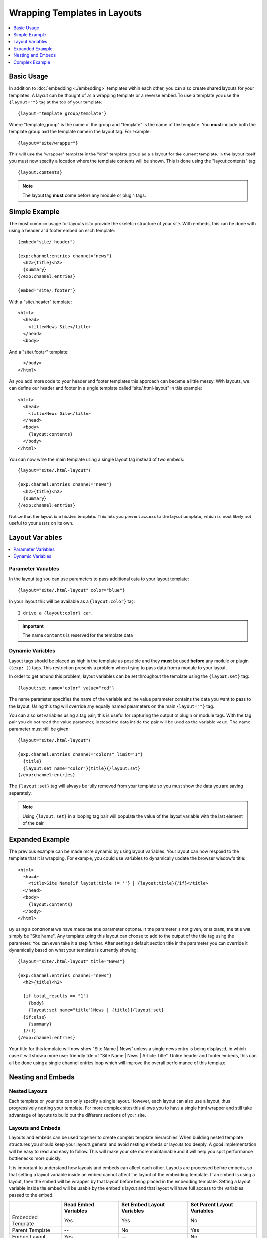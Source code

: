 Wrapping Templates in Layouts
=============================

.. contents::
   :local:
   :depth: 1

Basic Usage
-----------

In addition to :doc:`embedding <./embedding>` templates within each
other, you can also create shared layouts for your templates. A layout
can be thought of as a wrapping template or a reverse embed. To use a
template you use the ``{layout=""}`` tag at the top of your template::

  {layout="template_group/template"}

Where "template\_group" is the name of the group and "template" is the
name of the template. You **must** include both the template group and
the template name in the layout tag. For example::

{layout="site/wrapper"}

This will use the "wrapper" template in the "site" template group as a
a layout for the current template. In the layout itself you must now
specify a location where the template contents will be shown. This is
done using the "layout:contents" tag::

  {layout:contents}

.. note:: The layout tag **must** come before any module or plugin tags.

Simple Example
--------------

The most common usage for layouts is to provide the skeleton structure
of your site. With embeds, this can be done with using a header and
footer embed on each template::

  {embed="site/.header"}

  {exp:channel:entries channel="news"}
    <h2>{title}<h2>
    {summary}
  {/exp:channel:entries}

  {embed="site/.footer"}

With a "site/.header" template::

  <html>
    <head>
      <title>News Site</title>
    </head>
    <body>

And a "site/.footer" template::

    </body>
  </html>

As you add more code to your header and footer templates this approach
can become a little messy. With layouts, we can define our header and
footer in a single template called "site/.html-layout" in this
example::

  <html>
    <head>
      <title>News Site</title>
    </head>
    <body>
      {layout:contents}
    </body>
  </html>

You can now write the main template using a single layout tag instead
of two embeds::

  {layout="site/.html-layout"}

  {exp:channel:entries channel="news"}
    <h2>{title}<h2>
    {summary}
  {/exp:channel:entries}

Notice that the layout is a hidden template. This lets you prevent
access to the layout template, which is most likely not useful to your
users on its own.

Layout Variables
----------------

.. contents::
   :local:
   :depth: 1

Parameter Variables
~~~~~~~~~~~~~~~~~~~

In the layout tag you can use parameters to pass additional data to your
layout template::

  {layout="site/.html-layout" color="blue"}

In your layout this will be available as a ``{layout:color}`` tag::

  I drive a {layout:color} car.

.. important:: The name ``contents`` is reserved for the template data.

Dynamic Variables
~~~~~~~~~~~~~~~~~

Layout tags should be placed as high in the template as possible and
they **must** be used **before** any module or plugin (``{exp: }``)
tags. This restriction presents a problem when trying to pass data from
a module to your layout.

In order to get around this problem, layout variables can be set
throughout the template using the ``{layout:set}`` tag::

  {layout:set name="color" value="red"}

The name parameter specifies the name of the variable and the value
parameter contains the data you want to pass to the layout. Using this
tag will override any equally named parameters on the main
``{layout=""}`` tag.

You can also set variables using a tag pair; this is useful for
capturing the output of plugin or module tags. With the tag pair you do
not need the value parameter, instead the data inside the pair will be
used as the variable value. The name parameter must still be given::

  {layout="site/.html-layout"}

  {exp:channel:entries channel="colors" limit="1"}
    {title}
    {layout:set name="color"}{title}{/layout:set}
  {/exp:channel:entries}

The ``{layout:set}`` tag will always be fully removed from your template
so you must show the data you are saving separately.

.. note::
  Using ``{layout:set}`` in a looping tag pair will populate the value
  of the layout variable with the last element of the pair.

Expanded Example
----------------

The previous example can be made more dynamic by using layout variables.
Your layout can now respond to the template that it is wrapping. For
example, you could use variables to dynamically update the browser
window's title::

  <html>
    <head>
      <title>Site Name{if layout:title != ''} | {layout:title}{/if}</title>
    </head>
    <body>
      {layout:contents}
    </body>
  </html>

By using a conditional we have made the title parameter optional. If the
parameter is not given, or is blank, the title will simply be "Site
Name". Any template using this layout can choose to add to the output of
the title tag using the parameter. You can even take it a step further.
After setting a default section title in the parameter you can override
it dynamically based on what your template is currently showing::

  {layout="site/.html-layout" title="News"}

  {exp:channel:entries channel="news"}
    <h2>{title}<h2>

    {if total_results == "1"}
      {body}
      {layout:set name="title"}News | {title}{/layout:set}
    {if:else}
      {summary}
    {/if}
  {/exp:channel:entries}

Your title for this template will now show "Site Name | News" unless a
single news entry is being displayed, in which case it will show a more
user friendly title of "Site Name | News | Article Title". Unlike header
and footer embeds, this can all be done using a single channel entries
loop which will improve the overall performance of this template.

Nesting and Embeds
------------------

Nested Layouts
~~~~~~~~~~~~~~

Each template on your site can only specify a single layout. However,
each layout can also use a layout, thus progressively nesting your
template. For more complex sites this allows you to have a single html
wrapper and still take advantage of layouts to build out the different
sections of your site.

Layouts and Embeds
~~~~~~~~~~~~~~~~~~

Layouts and embeds can be used together to create complex template
hierarchies. When building nested template structures you should keep
your layouts general and avoid nesting embeds or layouts too deeply. A
good implementation will be easy to read and easy to follow. This will
make your site more maintainable and it will help you spot performance
bottlenecks more quickly.

It is important to understand how layouts and embeds can affect each
other. Layouts are processed before embeds, so that setting a layout
variable inside an embed cannot affect the layout of the embedding
template. If an embed is using a layout, then the embed will be wrapped
by that layout before being placed in the embedding template. Setting a
layout variable inside the embed will be usable by the embed's layout
and that layout will have full access to the variables passed to the
embed.

+-----------------------+----------------------+----------------------------+-----------------------------+
|                       | Read Embed Variables | Set Embed Layout Variables | Set Parent Layout Variables |
+=======================+======================+============================+=============================+
| Embedded Template     | Yes                  | Yes                        | No                          |
+-----------------------+----------------------+----------------------------+-----------------------------+
| Parent Template       | --                   | No                         | Yes                         |
+-----------------------+----------------------+----------------------------+-----------------------------+
| Embed Layout          | Yes                  | --                         | No                          |
+-----------------------+----------------------+----------------------------+-----------------------------+
| Parent's Layout       | No                   | No                         | --                          |
+-----------------------+----------------------+----------------------------+-----------------------------+

Complex Example
---------------

Putting all of these together lets you create flexible page layouts with
multiple dynamic sections. This example will add a sidebar and footer to
the news example above.

We will keep the existing "site/.html-layout" from before, with a small
addition to allow for additional javascript and css to be set from the
template::

  <html>
    <head>
      <title>Site Name{if layout:title != ''} | {layout:title}{/if}</title>

      <link rel="stylesheet" href="/assets/global.css" type="text/css" />
      {layout:css}
    </head>
    <body>
      {layout:contents}
      {layout:js}
    </body>
  </html>

For the news section we will now have a separate layout that defines
the structure of a given news page. Let's call it "news/.layout"::

  {layout="site/.html-layout"}
  {layout:set name="title"}News{if layout:title != ''} | {layout:title}{/if}{/layout:set}

  {layout:set name="css"}
    <link rel="stylesheet" href="/assets/news.css" type="text/css" />
  {/layout:set}

  <div id="wrapper">
    <div id="main">
      {layout:contents}
    </div>

    <aside>
      {layout:sidebar}
    </aside>
  </div>


Our news homepage "news/index" will use the news layout to show a list
of recent entries and also provide a search box in the sidebar. We will
use an embed for the search and come back to it later::

  {layout="news/.layout" title="Recent"}

  {exp:channel:entries channel="news" limit="30" dynamic="no"}
    <h2><a href="{url_title_path='news/article'}">{title}</a><h2>
    {summary}
  {/exp:channel:entries}

  {layout:set name="sidebar"}
    {embed="news/.embed-search"}
  {/layout:set}

We will use the "news/article" template to display the full article and
change the sidebar to show an article list in addition to the search::

  {layout="news/.layout"}

  {exp:channel:entries channel="news" require_entry="yes"}
    {layout:set name="title"}{title}{/layout:set}

    <h1>{title}<h1>
    {body}
  {/exp:channel:entries}

  {layout:set name="sidebar"}
    {embed="news/.embed-search"}
    {embed="news/.embed-recent-articles"}
  {/layout:set}

For each element in the sidebar we will have a small piece of wrapping
code in a layout, "news/.sidebar-layout"::

  <div class="sidebar-item">
    <header>{layout:header}</header>
    {layout:contents}
  </div>

Now we can create "news/.embed-search"::

  {layout="news/.sidebar-layout" header="Search"}

  {exp:search:simple_form channel="news"}
    <input type="search" name="keywords" maxlength="100">
    <input type="submit" value="Submit">
  {/exp:search:simple_form}

And "news/.embed-recent-articles"::

  {layout="news/.sidebar-layout" header="Recent Articles"}

  <ul>
    {exp:channel:entries channel="news" limit="10" dynamic="no" disable="custom_fields"}
      <li>{title}</li>
    {/exp:channel:entries}
  </ul>